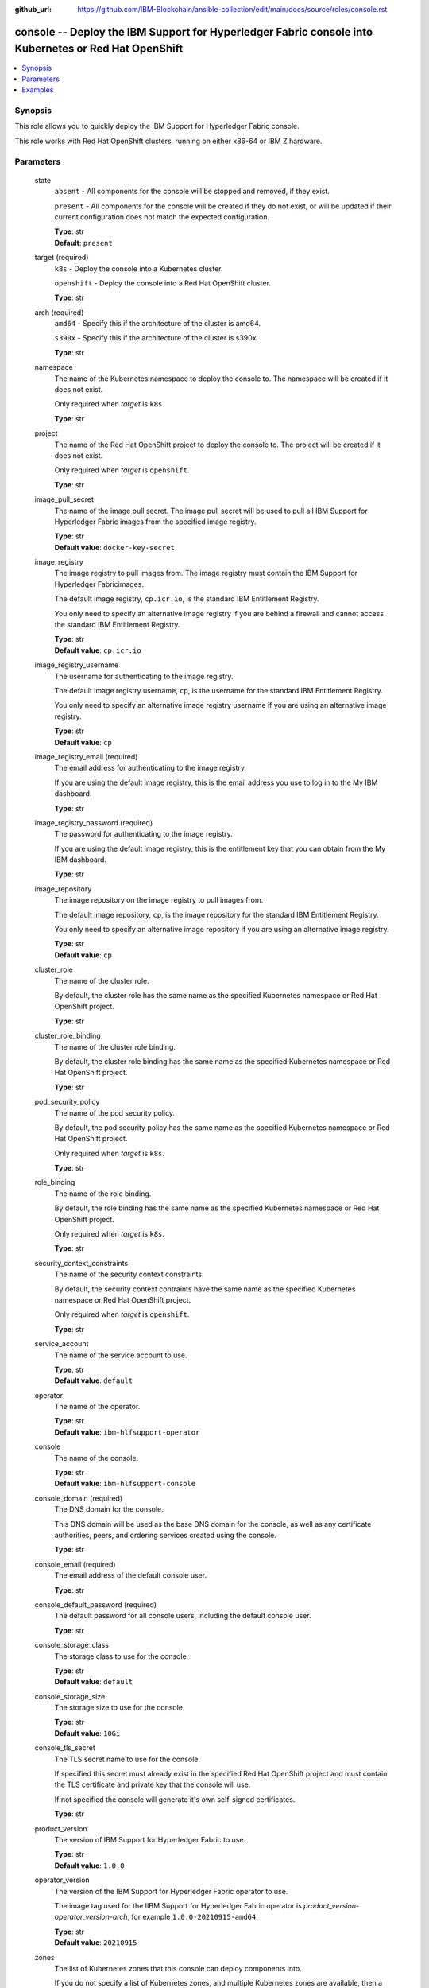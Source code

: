 ..
.. SPDX-License-Identifier: Apache-2.0
..

:github_url: https://github.com/IBM-Blockchain/ansible-collection/edit/main/docs/source/roles/console.rst


console -- Deploy the IBM Support for Hyperledger Fabric console into Kubernetes or Red Hat OpenShift
==========================================================================================

.. contents::
   :local:
   :depth: 1


Synopsis
--------

This role allows you to quickly deploy the IBM Support for Hyperledger Fabric console.

This role works with Red Hat OpenShift clusters, running on either x86-64 or IBM Z hardware.

Parameters
----------

  state
    ``absent`` - All components for the console will be stopped and removed, if they exist.

    ``present`` - All components for the console will be created if they do not exist, or will be updated if their current configuration does not match the expected configuration.

    | **Type**: str
    | **Default**: ``present``

  target (required)
    ``k8s`` - Deploy the console into a Kubernetes cluster.

    ``openshift`` - Deploy the console into a Red Hat OpenShift cluster.

    | **Type**: str

  arch (required)
    ``amd64`` - Specify this if the architecture of the cluster is amd64.

    ``s390x`` - Specify this if the architecture of the cluster is s390x.

    | **Type**: str


  namespace
    The name of the Kubernetes namespace to deploy the console to. The namespace will be created if it does not exist.

    Only required when *target* is ``k8s``.

    | **Type**: str

  project
    The name of the Red Hat OpenShift project to deploy the console to. The project will be created if it does not exist.

    Only required when *target* is ``openshift``.

    | **Type**: str

  image_pull_secret
    The name of the image pull secret. The image pull secret will be used to pull all IBM Support for Hyperledger Fabric images from the specified image registry.

    | **Type**: str
    | **Default value**: ``docker-key-secret``

  image_registry
    The image registry to pull images from. The image registry must contain the IBM Support for Hyperledger Fabricimages.

    The default image registry, ``cp.icr.io``, is the standard IBM Entitlement Registry.

    You only need to specify an alternative image registry if you are behind a firewall and cannot access the standard IBM Entitlement Registry.

    | **Type**: str
    | **Default value**: ``cp.icr.io``

  image_registry_username
    The username for authenticating to the image registry.

    The default image registry username, ``cp``, is the username for the standard IBM Entitlement Registry.

    You only need to specify an alternative image registry username if you are using an alternative image registry.

    | **Type**: str
    | **Default value**: ``cp``

  image_registry_email (required)
    The email address for authenticating to the image registry.

    If you are using the default image registry, this is the email address you use to log in to the My IBM dashboard.

    | **Type**: str

  image_registry_password (required)
    The password for authenticating to the image registry.

    If you are using the default image registry, this is the entitlement key that you can obtain from the My IBM dashboard.

    | **Type**: str

  image_repository
    The image repository on the image registry to pull images from.

    The default image repository, ``cp``, is the image repository for the standard IBM Entitlement Registry.

    You only need to specify an alternative image repository if you are using an alternative image registry.

    | **Type**: str
    | **Default value**: ``cp``

  cluster_role
    The name of the cluster role.

    By default, the cluster role has the same name as the specified Kubernetes namespace or Red Hat OpenShift project.

    | **Type**: str

  cluster_role_binding
    The name of the cluster role binding.

    By default, the cluster role binding has the same name as the specified Kubernetes namespace or Red Hat OpenShift project.

    | **Type**: str

  pod_security_policy
    The name of the pod security policy.

    By default, the pod security policy has the same name as the specified Kubernetes namespace or Red Hat OpenShift project.

    Only required when *target* is ``k8s``.

    | **Type**: str

  role_binding
    The name of the role binding.

    By default, the role binding has the same name as the specified Kubernetes namespace or Red Hat OpenShift project.

    Only required when *target* is ``k8s``.

    | **Type**: str

  security_context_constraints
    The name of the security context constraints.

    By default, the security context contraints have the same name as the specified Kubernetes namespace or Red Hat OpenShift project.

    Only required when *target* is ``openshift``.

    | **Type**: str

  service_account
    The name of the service account to use.

    | **Type**: str
    | **Default value**: ``default``

  operator
    The name of the operator.

    | **Type**: str
    | **Default value**: ``ibm-hlfsupport-operator``

  console
    The name of the console.

    | **Type**: str
    | **Default value**: ``ibm-hlfsupport-console``

  console_domain (required)
    The DNS domain for the console.

    This DNS domain will be used as the base DNS domain for the console, as well as any certificate authorities, peers, and ordering services created using the console.

    | **Type**: str

  console_email (required)
    The email address of the default console user.

    | **Type**: str

  console_default_password (required)
    The default password for all console users, including the default console user.

    | **Type**: str

  console_storage_class
    The storage class to use for the console.

    | **Type**: str
    | **Default value**: ``default``

  console_storage_size
    The storage size to use for the console.

    | **Type**: str
    | **Default value**: ``10Gi``

  console_tls_secret
    The TLS secret name to use for the console.

    If specified this secret must already exist in the specified Red Hat OpenShift project and must contain the TLS certificate and private key that the console will use.

    If not specified the console will generate it's own self-signed certificates.

    | **Type**: str

  product_version
    The version of IBM Support for Hyperledger Fabric to use.

    | **Type**: str
    | **Default value**: ``1.0.0``

  operator_version
    The version of the IBM Support for Hyperledger Fabric operator to use.

    The image tag used for the IIBM Support for Hyperledger Fabric operator is *product_version*-*operator_version*-*arch*, for example ``1.0.0-20210915-amd64``.

    | **Type**: str
    | **Default value**: ``20210915``

  zones
    The list of Kubernetes zones that this console can deploy components into.

    If you do not specify a list of Kubernetes zones, and multiple Kubernetes zones are available, then a random Kubernetes zone will be selected for you when you attempt to create any components.

    See the Kubernetes documentation for more information: https://kubernetes.io/docs/setup/best-practices/multiple-zones/

    | **Type**: list
    | **Elements**: str

  wait_timeout
    The timeout, in seconds, to wait until the console is available.

    | **Type**: int
    | **Default value**: ``60``

Examples
--------

.. code-block:: yaml+jinja

    - name: Deploy IBM Support for Hyperledger Fabric console on Red Hat OpenShift
      hosts: localhost
      vars:
        state: present
        target: openshift
        arch: amd64
        project: my-project
        image_registry_password: eyJhbGciOiJIUzI1NiIsInR5cCI6IkpXVCJ9...
        image_registry_email: admin@example.org
        console_domain: example.org
        console_email: admin@example.org
        console_default_password: passw0rd
        wait_timeout: 3600
      roles:
        - hyperledger.fabric-ansible-collection.hlfsupport_console

    - name: Remove IBM Support for Hyperledger Fabric console from Red Hat OpenShift
      hosts: localhost
      vars:
        state: absent
        target: openshift
        arch: amd64
        project: my-project
        wait_timeout: 3600
      roles:
        - hyperledger.fabric-ansible-collection.hlfsupport_console
